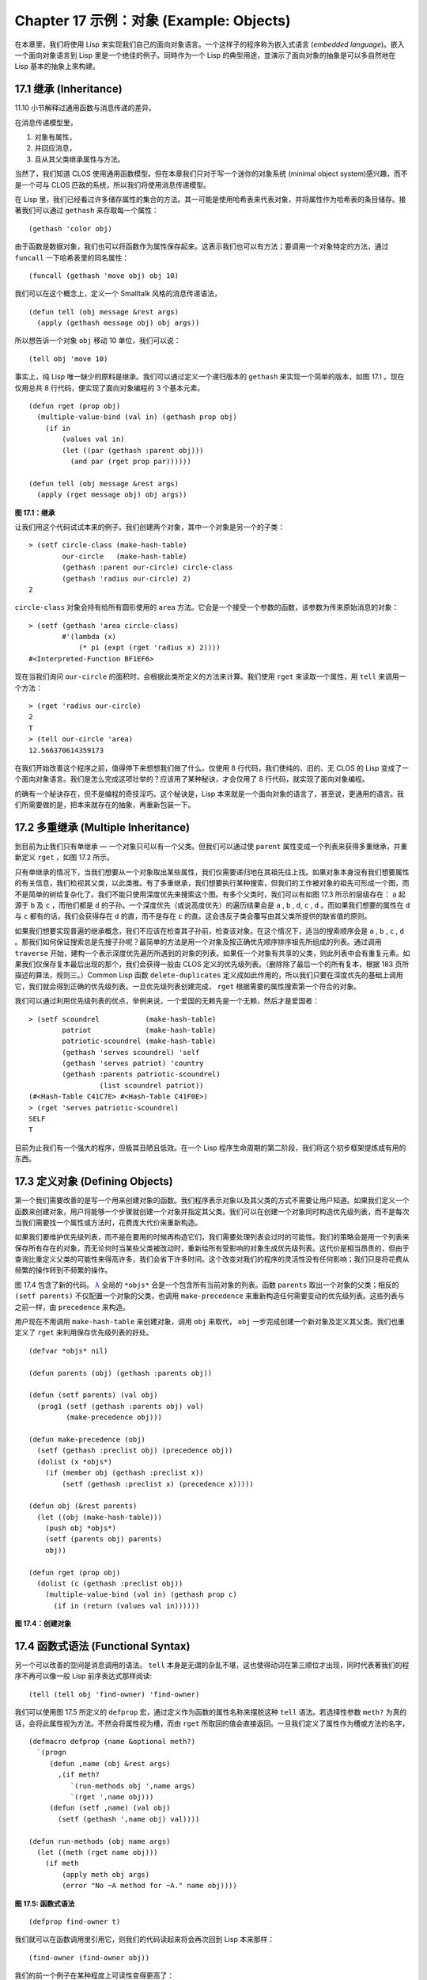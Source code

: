 .. highlight:: cl
   :linenothreshold: 0

Chapter 17 示例：对象 (Example: Objects)
**************************************************

在本章里，我们将使用 Lisp 来实现我们自己的面向对象语言。一个这样子的程序称为嵌入式语言 (\ *embedded language*\ )。嵌入一个面向对象语言到 Lisp 里是一个绝佳的例子。同時作为一个 Lisp 的典型用途，並演示了面向对象的抽象是可以多自然地在 Lisp 基本的抽象上來构建。

17.1 继承 (Inheritance)
==================================

11.10 小节解释过通用函数与消息传递的差异。

在消息传递模型里，

1. 对象有属性，

2. 并回应消息，

3. 且从其父类继承属性与方法。

当然了，我们知道 CLOS 使用通用函数模型。但在本章我们只对于写一个迷你的对象系统 (minimal object system)感兴趣，而不是一个可与 CLOS 匹敌的系统，所以我们将使用消息传递模型。

在 Lisp 里，我们已经看过许多储存属性的集合的方法。其一可能是使用哈希表来代表对象，并将属性作为哈希表的条目储存。接著我们可以通过 ``gethash`` 来存取每一个属性：

::

	(gethash 'color obj)

由于函数是数据对象，我们也可以将函数作为属性保存起来。这表示我们也可以有方法；要调用一个对象特定的方法，通过 ``funcall`` 一下哈希表里的同名属性：

::

	(funcall (gethash 'move obj) obj 10)

我们可以在这个概念上，定义一个 Smalltalk 风格的消息传递语法，

::

	(defun tell (obj message &rest args)
	  (apply (gethash message obj) obj args))

所以想告诉一个对象 ``obj`` 移动 10 单位，我们可以说：

::

	(tell obj 'move 10)

事实上，纯 Lisp 唯一缺少的原料是继承。我们可以通过定义一个递归版本的 ``gethash`` 来实现一个简单的版本，如图 17.1 。现在仅用总共 8 行代码，便实现了面向对象编程的 3 个基本元素。

::

	(defun rget (prop obj)
	  (multiple-value-bind (val in) (gethash prop obj)
	    (if in
	        (values val in)
	        (let ((par (gethash :parent obj)))
	          (and par (rget prop par))))))

	(defun tell (obj message &rest args)
	  (apply (rget message obj) obj args))

**图 17.1：继承**

让我们用这个代码试试本来的例子。我们创建两个对象，其中一个对象是另一个的子类：

::

	> (setf circle-class (make-hash-table)
	        our-circle   (make-hash-table)
	        (gethash :parent our-circle) circle-class
	        (gethash 'radius our-circle) 2)
	2

``circle-class`` 对象会持有给所有圆形使用的 ``area`` 方法。它会是一个接受一个参数的函数，该参数为传来原始消息的对象：

::

	> (setf (gethash 'area circle-class)
	        #'(lambda (x)
	            (* pi (expt (rget 'radius x) 2))))
	#<Interpreted-Function BF1EF6>

现在当我们询问 ``our-circle`` 的面积时，会根据此类所定义的方法来计算。我们使用 ``rget`` 来读取一个属性，用 ``tell`` 来调用一个方法：

::

	> (rget 'radius our-circle)
	2
	T
	> (tell our-circle 'area)
	12.566370614359173

在我们开始改善这个程序之前，值得停下来想想我们做了什么。仅使用 8 行代码，我们使纯的、旧的、无 CLOS 的 Lisp 变成了一个面向对象语言。我们是怎么完成这项壮举的？应该用了某种秘诀，才会仅用了 8 行代码，就实现了面向对象编程。

的确有一个秘诀存在，但不是编程的奇技淫巧。这个秘诀是，Lisp 本来就是一个面向对象的语言了，甚至说，更通用的语言。我们所需要做的是，把本来就存在的抽象，再重新包装一下。

17.2 多重继承 (Multiple Inheritance)
==================================================

到目前为止我们只有单继承 –– 一个对象只可以有一个父类。但我们可以通过使 ``parent`` 属性变成一个列表来获得多重继承，并重新定义 ``rget`` ，如图 17.2 所示。

只有单继承的情况下，当我们想要从一个对象取出某些属性，我们仅需要递归地在其祖先往上找。如果对象本身没有我们想要属性的有关信息，我们检视其父类，以此类推。有了多重继承，我们想要执行某种搜索，但我们的工作被对象的祖先可形成一个图，而不是简单的树给复杂化了。我们不能只使用深度优先来搜索这个图。有多个父类时，我们可以有如图 17.3 所示的层级存在： ``a`` 起源于 ``b`` 及 ``c`` ，而他们都是 ``d`` 的子孙。一个深度优先（或说高度优先）的遍历结果会是 ``a`` , ``b`` , ``d``, ``c`` , ``d`` 。而如果我们想要的属性在 ``d`` 与 ``c`` 都有的话，我们会获得存在 ``d`` 的直，而不是存在 ``c`` 的直。这会违反子类会覆写由其父类所提供的缺省值的原则。

如果我们想要实现普遍的继承概念，我们不应该在检查其子孙前，检查该对象。在这个情况下，适当的搜索顺序会是 ``a`` , ``b`` , ``c`` , ``d`` 。那我们如何保证搜索总是先搜子孙呢？最简单的方法是用一个对象及按正确优先顺序排序祖先所组成的列表。通过调用 ``traverse`` 开始，建构一个表示深度优先遍历所遇到的对象的列表。如果任一个对象有共享的父类，则此列表中会有重复元素。如果我们仅保存复本最后出现的那个，我们会获得一般由 CLOS 定义的优先级列表。（删除除了最后一个的所有复本，根据 183 页所描述的算法，规则三。）Common Lisp 函数 ``delete-duplicates`` 定义成如此作用的，所以我们只要在深度优先的基础上调用它，我们就会得到正确的优先级列表。一旦优先级列表创建完成， ``rget`` 根据需要的属性搜索第一个符合的对象。

我们可以通过利用优先级列表的优点，举例来说，一个爱国的无赖先是一个无赖，然后才是爱国者：

::

	> (setf scoundrel           (make-hash-table)
	        patriot             (make-hash-table)
	        patriotic-scoundrel (make-hash-table)
	        (gethash 'serves scoundrel) 'self
	        (gethash 'serves patriot) 'country
	        (gethash :parents patriotic-scoundrel)
	                 (list scoundrel patriot))
	(#<Hash-Table C41C7E> #<Hash-Table C41F0E>)
	> (rget 'serves patriotic-scoundrel)
	SELF
	T

目前为止我们有一个强大的程序，但极其丑陋且低效。在一个 Lisp 程序生命周期的第二阶段，我们将这个初步框架提炼成有用的东西。

17.3 定义对象 (Defining Objects)
================================

第一个我们需要改善的是写一个用来创建对象的函数。我们程序表示对象以及其父类的方式不需要让用户知道。如果我们定义一个函数来创建对象，用户将能够一个步骤就创建一个对象并指定其父类。我们可以在创建一个对象同时构造优先级列表，而不是每次当我们需要找一个属性或方法时，花费庞大代价来重新构造。

如果我们要维护优先级列表，而不是在要用的时候再构造它们，我们需要处理列表会过时的可能性。我们的策略会是用一个列表来保存所有存在的对象，而无论何时当某些父类被改动时，重新给所有受影响的对象生成优先级列表。这代价是相当昂贵的，但由于查询比重定义父类的可能性来得高许多，我们会省下许多时间。这个改变对我们的程序的灵活性没有任何影响；我们只是将花费从频繁的操作转到不频繁的操作。

图 17.4 包含了新的代码。 `λ <http://ansi-common-lisp.readthedocs.org/en/latest/zhCN/notes-cn.html#notes-273>`_ 全局的 ``*objs*`` 会是一个包含所有当前对象的列表。函数 ``parents`` 取出一个对象的父类；相反的 ``(setf parents)`` 不仅配置一个对象的父类，也调用 ``make-precedence`` 来重新构造任何需要变动的优先级列表。这些列表与之前一样，由 ``precedence`` 来构造。

用户现在不用调用 ``make-hash-table`` 来创建对象，调用 ``obj`` 来取代， ``obj`` 一步完成创建一个新对象及定义其父类。我们也重定义了 ``rget`` 来利用保存优先级列表的好处。


::

	(defvar *objs* nil)

	(defun parents (obj) (gethash :parents obj))

	(defun (setf parents) (val obj)
	  (prog1 (setf (gethash :parents obj) val)
	         (make-precedence obj)))

	(defun make-precedence (obj)
	  (setf (gethash :preclist obj) (precedence obj))
	  (dolist (x *objs*)
	    (if (member obj (gethash :preclist x))
	        (setf (gethash :preclist x) (precedence x)))))

	(defun obj (&rest parents)
	  (let ((obj (make-hash-table)))
	    (push obj *objs*)
	    (setf (parents obj) parents)
	    obj))

	(defun rget (prop obj)
	  (dolist (c (gethash :preclist obj))
	    (multiple-value-bind (val in) (gethash prop c)
	      (if in (return (values val in))))))

**图 17.4：创建对象**

17.4 函数式语法 (Functional Syntax)
===================================================

另一个可以改善的空间是消息调用的语法。 ``tell`` 本身是无谓的杂乱不堪，这也使得动词在第三顺位才出现，同时代表著我们的程序不再可以像一般 Lisp 前序表达式那样阅读:

::

	(tell (tell obj 'find-owner) 'find-owner)

我们可以使用图 17.5 所定义的 ``defprop`` 宏，通过定义作为函数的属性名称来摆脱这种 ``tell`` 语法。若选择性参数 ``meth?`` 为真的话，会将此属性视为方法。不然会将属性视为槽，而由 ``rget`` 所取回的值会直接返回。一旦我们定义了属性作为槽或方法的名字，

::

	(defmacro defprop (name &optional meth?)
	  `(progn
	     (defun ,name (obj &rest args)
	       ,(if meth?
	          `(run-methods obj ',name args)
	          `(rget ',name obj)))
	     (defun (setf ,name) (val obj)
	       (setf (gethash ',name obj) val))))

	(defun run-methods (obj name args)
	  (let ((meth (rget name obj)))
	    (if meth
	        (apply meth obj args)
	        (error "No ~A method for ~A." name obj))))

**图 17.5: 函数式语法**

::

	(defprop find-owner t)

我们就可以在函数调用里引用它，则我们的代码读起来将会再次回到 Lisp 本来那样：

::

	(find-owner (find-owner obj))

我们的前一个例子在某种程度上可读性变得更高了：

::

	> (progn
	    (setf scoundrel           (obj)
	          patriot             (obj)
	          patriotic-scoundrel (obj scoundrel patriot))
	    (defprop serves)
	    (setf (serves scoundrel) 'self
	          (serves patriot) 'country)
	    (serves patriotic-scoundrel))
	SELF
	T

17.5 定义方法 (Defining Methods)
=======================================

到目前为止，我们藉由叙述如下的东西来定义一个方法：

::

	(defprop area t)

	(setf circle-class (obj))

	(setf (area circle-class)
	      #'(lambda (c) (* pi (expt (radius c) 2))))

::

	(defmacro defmeth (name obj parms &rest body)
	  (let ((gobj (gensym)))
	    `(let ((,gobj ,obj))
	       (setf (gethash ',name ,gobj)
	             (labels ((next () (get-next ,gobj ',name)))
	               #'(lambda ,parms ,@body))))))

	(defun get-next (obj name)
	  (some #'(lambda (x) (gethash name x))
	        (cdr (gethash :preclist obj))))

**图 17.6 定义方法。**

在一个方法里，我们可以通过给对象的 ``:preclist`` 	的 ``cdr``  获得如内置 ``call-next-method`` 方法的效果。所以举例来说，若我们想要定义一个特殊的圆形，这个圆形在返回面积的过程中印出某个东西，我们可以说：

::

	(setf grumpt-circle (obj circle-class))

	(setf (area grumpt-circle)
	      #'(lambda (c)
	          (format t "How dare you stereotype me!~%")
	          (funcall (some #'(lambda (x) (gethash 'area x))
	                         (cdr (gethash :preclist c)))
	                   c)))

这里 ``funcall`` 等同于一个 ``call-next-method`` 调用，但他..

图 17.6 的 ``defmeth`` 宏提供了一个便捷方式来定义方法，并使得调用下个方法变得简单。一个 ``defmeth`` 的调用会展开成一个 ``setf`` 表达式，但 ``setf`` 在一個 ``labels`` 表达式里定义了 ``next`` 作为取出下个方法的函数。这个函数与 ``next-method-p`` 类似（第 188 页「譯註: 11.7 節」），但返回的是我们可以调用的东西，同時作為 ``call-next-method`` 。 `λ <http://ansi-common-lisp.readthedocs.org/en/latest/zhCN/notes-cn.html#notes-273>`_ 前述两个方法可以被定义成：

::

	(defmeth area circle-class (c)
	  (* pi (expt (radius c) 2)))

	(defmeth area grumpy-circle (c)
	  (format t "How dare you stereotype me!~%")
	  (funcall (next) c))

顺道一提，注意 ``defmeth`` 的定义也利用到了符号捕捉。方法的主体被插入至函数 ``next`` 是局部定义的一个上下文里。


17.6 实例 (Instances)
=======================================

到目前为止，我们还没有将类别与实例做区别。我们使用了一个术语来表示两者，\ *对象*\ (\ *object*\ )。将所有的对象视为一体是优雅且灵活的，但这非常没效率。在许多面向对象应用里，继承图的底部会是复杂的。举例来说，模拟一个交通情况，我们可能有少于十个对象来表示车子的种类，但会有上百个对象来表示特定的车子。由于后者会全部共享少数的优先级列表，创建它们是浪费时间的，并且浪费空间来保存它们。

图 17.7 定义一个宏 ``inst`` ，用来创建实例。实例就像其他对象一样（现在也可称为类别），有区别的是只有一个父类且不需维护优先级列表。它们也没有包含在列表 ``*objs**`` 里。在前述例子里，我们可以说：

::

	(setf grumpy-circle (inst circle-class))

由于某些对象不再有优先级列表，函数 ``rget`` 以及 ``get-next`` 现在被重新定义，检查这些对象的父类来取代。获得的效率不用拿灵活性交换。我们可以对一个实例做任何我们可以给其它种对象做的事，包括创建一个实例以及重定义其父类。在后面的情况里， ``(setf parents)`` 会有效地将对象转换成一个“类别”。

17.7 新的实现 (New Implementation)
==================================================

我们到目前为止所做的改善都是牺牲灵活性交换而来。在这个系统的开发后期，一个 Lisp 程序通常可以牺牲些许灵活性来获得好处，这里也不例外。目前为止我们使用哈希表来表示所有的对象。这给我们带来了超乎我们所需的灵活性，以及超乎我们所想的花费。在这个小节里，我们会重写我们的程序，用简单向量来表示对象。

::

	(defun inst (parent)
	  (let ((obj (make-hash-table)))
	    (setf (gethash :parents obj) parent)
	    obj))

	(defun rget (prop obj)
	  (let ((prec (gethash :preclist obj)))
	    (if prec
	        (dolist (c prec)
	          (multiple-value-bind (val in) (gethash prop c)
	            (if in (return (values val in)))))
	      (multiple-value-bind (val in) (gethash prop obj)
	        (if in
	            (values val in)
	            (rget prop (gethash :parents obj)))))))

	(defun get-next (obj name)
	  (let ((prec (gethash :preclist obj)))
	    (if prec
	        (some #'(lambda (x) (gethash name x))
	              (cdr prec))
	      (get-next (gethash obj :parents) name))))

**图 17.7: 定义实例**

这个改变意味著放弃动态定义新属性的可能性。目前我们可通过引用任何对象，给它定义一个属性。现在当一个类别被创建时，我们会需要给出一个列表，列出该类有的新属性，而当实例被创建时，他们会恰好有他们所继承的属性。

在先前的实现里，类别与实例没有实际区别。一个实例只是一个恰好有一个父类的类别。如果我们改动一个实例的父类，它就变成了一个类别。在新的实现里，类别与实例有实际区别；它使得将实例转成类别不再可能。

在图 17.8-17.10 的代码是一个完整的新实现。图片 17.8 给创建类别与实例定义了新的操作符。类别与实例用向量来表示。表示类别与实例的向量的前三个元素包含程序自身要用到的信息，而图 17.8 的前三个宏是用来引用这些元素的：

::

	(defmacro parents (v) `(svref ,v 0))
	(defmacro layout (v) `(the simple-vector (svref ,v 1)))
	(defmacro preclist (v) `(svref ,v 2))

	(defmacro class (&optional parents &rest props)
	  `(class-fn (list ,@parents) ',props))

	(defun class-fn (parents props)
	  (let* ((all (union (inherit-props parents) props))
	         (obj (make-array (+ (length all) 3)
	                          :initial-element :nil)))
	    (setf (parents obj)  parents
	          (layout obj)   (coerce all 'simple-vector)
	          (preclist obj) (precedence obj))
	    obj))

	(defun inherit-props (classes)
	  (delete-duplicates
	    (mapcan #'(lambda (c)
	                (nconc (coerce (layout c) 'list)
	                       (inherit-props (parents c))))
	            classes)))

	(defun precedence (obj)
	  (labels ((traverse (x)
	             (cons x
	                   (mapcan #'traverse (parents x)))))
	    (delete-duplicates (traverse obj))))

	(defun inst (parent)
	  (let ((obj (copy-seq parent)))
	    (setf (parents obj)  parent
	          (preclist obj) nil)
	    (fill obj :nil :start 3)
	    obj))

**图 17.8: 向量实现：创建**

1. ``parents`` 字段取代旧实现中，哈希表条目里 ``:parents`` 的位置。在一个类别里， ``parents`` 会是一个列出父类的列表。在一个实例里， ``parents`` 会是一个单一的父类。

2. ``layout`` 字段是一个包含属性名字的向量，指出类别或实例的从第四个元素开始的设计 (layout)。

3. ``preclist`` 字段取代旧实现中，哈希表条目里 ``:preclist`` 的位置。它会是一个类别的优先级列表，实例的话就是一个空表。

因为这些操作符是宏，他们全都可以被 ``setf`` 的第一个参数使用（参考 10.6 节）。

``class`` 宏用来创建类别。它接受一个含有其基类的选择性列表，伴随著零个或多个属性名称。它返回一个代表类别的对象。新的类别会同时有自己本身的属性名，以及从所有基类继承而来的属性。

::

	> (setf *print-array* nil
	        gemo-class (class nil area)
	        circle-class (class (geom-class) radius))
	#<Simple-Vector T 5 C6205E>

这里我们创建了两个类别： ``geom-class`` 没有基类，且只有一个属性， ``area`` ； ``circle-class`` 是 ``gemo-class`` 的子类，并添加了一个属性， ``radius`` 。 [1]_ ``circle-class`` 类的设计

::

	> (coerce (layout circle-class) 'list)
	(AREA RADIUS)

显示了五个字段里，最后两个的名称。 [2]_

``class`` 宏只是一个 ``class-fn`` 的介面，而 ``class-fn`` 做了实际的工作。它调用 ``inherit-props`` 来汇整所有新对象的父类，汇整成一个列表，创建一个正确长度的向量，并适当地配置前三个字段。（ ``preclist`` 由 ``precedence`` 创建，本质上 ``precedence`` 没什么改变。）类别馀下的字段设置为 ``:nil`` 来指出它们尚未初始化。要检视 ``circle-class`` 的 ``area`` 属性，我们可以：

::

	> (svref circle-class
	         (+ (position 'area (layout circle-class)) 3))
	:NIL

稍后我们会定义存取函数来自动办到这件事。

最后，函数 ``inst`` 用来创建实例。它不需要是一个宏，因为它仅接受一个参数：

::

	> (setf our-circle (inst circle-class))
	#<Simple-Vector T 5 C6464E>

比较 ``inst`` 与 ``class-fn`` 是有益学习的，它们做了差不多的事。因为实例仅有一个父类，不需要决定它继承什么属性。实例可以仅拷贝其父类的设计。它也不需要构造一个优先级列表，因为实例没有优先级列表。创建实例因此与创建类别比起来来得快许多，因为创建实例在多数应用里比创建类别更常见。

::

	(declaim (inline lookup (setf lookup)))

	(defun rget (prop obj next?)
	  (let ((prec (preclist obj)))
	    (if prec
	        (dolist (c (if next? (cdr prec) prec) :nil)
	          (let ((val (lookup prop c)))
	            (unless (eq val :nil) (return val))))
	        (let ((val (lookup prop obj)))
	          (if (eq val :nil)
	              (rget prop (parents obj) nil)
	              val)))))

	(defun lookup (prop obj)
	  (let ((off (position prop (layout obj) :test #'eq)))
	    (if off (svref obj (+ off 3)) :nil)))

	(defun (setf lookup) (val prop obj)
	  (let ((off (position prop (layout obj) :test #'eq)))
	    (if off
	        (setf (svref obj (+ off 3)) val)
	        (error "Can't set ~A of ~A." val obj))))

**图 17.9: 向量实现：存取**

现在我们可以创建所需的类别层级及实例，以及需要的函数来读写它们的属性。图 17.9 的第一个函数是 ``rget`` 的新定义。它的形状与图 17.7 的 ``rget`` 相似。条件式的两个分支，分别处理类别与实例。

1. 若对象是一个类别，我们遍历其优先级列表，直到我们找到一个对象，其中欲找的属性不是 ``:nil`` 。如果没有找到，返回 ``:nil`` 。

2. 若对象是一个实例，我们直接查找属性，并在没找到时递回地调用 ``rget`` 。

``rget`` 与 ``next?`` 新的第三个参数稍后解释。现在只要了解如果是 ``nil`` ， ``rget`` 会像平常那样工作。

函数 ``lookup`` 及其反相扮演著先前 ``rget`` 函数里 ``gethash`` 的角色。它们使用一个对象的 ``layout`` ，来取出或设置一个给定名称的属性。这条查询是先前的一个复本：

::

	> (lookup 'area circle-class)
	:NIL

由于 ``lookup`` 的 ``setf`` 也定义了，我们可以给 ``circle-class`` 定义一个 ``area`` 方法，通过：

::

	(setf (lookup 'area circle-class)
	      #'(lambda (c)
	          (* pi (expt (rget 'radius c nil) 2))))

在这个程序里，和先前的版本一样，没有特别区别出方法与槽。一个“方法”只是一个字段，里面有著一个函数。这将很快会被一个更方便的前端所隐藏起来。

::

	(declaim (inline run-methods))

	(defmacro defprop (name &optional meth?)
	  `(progn
	     (defun ,name (obj &rest args)
	       ,(if meth?
	            `(run-methods obj ',name args)
	            `(rget ',name obj nil)))
	     (defun (setf ,name) (val obj)
	       (setf (lookup ',name obj) val))))

	(defun run-methods (obj name args)
	  (let ((meth (rget name obj nil)))
	    (if (not (eq meth :nil))
	        (apply meth obj args)
	        (error "No ~A method for ~A." name obj))))

	(defmacro defmeth (name obj parms &rest body)
	  (let ((gobj (gensym)))
	    `(let ((,gobj ,obj))
	       (defprop ,name t)
	       (setf (lookup ',name ,gobj)
	             (labels ((next () (rget ,gobj ',name t)))
	               #'(lambda ,parms ,@body))))))

**图 17.10: 向量实现：宏介面**

图 17.10 包含了新的实现的最后部分。这个代码没有给程序加入任何威力，但使程序更容易使用。宏 ``defprop`` 本质上没有改变；现在仅调用 ``lookup`` 而不是 ``gethash`` 。与先前相同，它允许我们用函数式的语法来引用属性：

::

	> (defprop radius)
	(SETF RADIUS)
	> (radius our-circle)
	:NIL
	> (setf (radius our-circle) 2)
	2

如果 ``defprop`` 的第二个选择性参数为真的话，它展开成一个 ``run-methods`` 调用，基本上也没什么改变。

最后，函数 ``defmeth`` 提供了一个便捷方式来定义方法。这个版本有三件新的事情：它隐含了 ``defprop`` ，它调用 ``lookup`` 而不是 ``gethash`` ，且它调用 ``regt`` 而不是 278 页的 ``get-next`` (译注: 图 17.7 的 ``get-next`` )来获得下个方法。现在我们理解给 ``rget`` 添加额外参数的理由。它与 ``get-next`` 非常相似，我们同样通过添加一个额外参数，在一个函数里实现。若这额外参数为真时， ``rget`` 取代 ``get-next`` 的位置。

现在我们可以达到先前方法定义所有的效果，但更加清晰：

::

	(defmeth area circle-class (c)
	  (* pi (expt (radius c) 2)))

注意我们可以直接调用 ``radius`` 而无须调用 ``rget`` ，因为我们使用 ``defprop`` 将它定义成一个函数。因为隐含的 ``defprop`` 由 ``defmeth`` 实现，我们也可以调用 ``area`` 来获得 ``our-circle`` 的面积：

::

	> (area our-circle)
	12.566370614359173

17.8 分析 (Analysis)
=======================================

我们现在有了一个适合撰写实际面向对象程序的嵌入式语言。它很简单，但就大小来说相当强大。而在典型应用里，它也会是快速的。在一个典型的应用里，操作实例应比操作类别更常见。我们重新设计的重点在于如何使得操作实例的花费降低。

在我们的程序里，创建类别既慢且产生了许多垃圾。如果类别不是在速度为关键考量时创建，这还是可以接受的。会需要速度的是存取函数以及创建实例。这个程序里的没有做编译优化的存取函数大约与我们预期的一样快。 `λ <http://ansi-common-lisp.readthedocs.org/en/latest/zhCN/notes-cn.html#notes-284>`_ 而创建实例也是如此。且两个操作都没有用到构造 (consing)。除了用来表达实例的向量例外。会自然的以为这应该是动态地配置才对。但我们甚至可以避免动态配置实例，如果我们使用像是 13.4 节所提出的策略。

我们的嵌入式语言是 Lisp 编程的一个典型例子。只不过是一个嵌入式语言就可以是一个例子了。但 Lisp 的特性是它如何从一个小的、受限版本的程序，进化成一个强大但低效的版本，最终演化成快速但稍微受限的版本。

Lisp 恶名昭彰的缓慢不是 Lisp 本身导致（Lisp 编译器早在 1980 年代就可以产生出与 C 编译器一样快的代码），而是由于许多程序员在第二个阶段就放弃的事实。如同 Richard Gabriel 所写的，

	要在 Lisp 撰写出性能极差的程序相当简单；而在 C 这几乎是不可能的。 `λ <http://ansi-common-lisp.readthedocs.org/en/latest/zhCN/notes-cn.html#notes-284-2>`_

这完全是一个真的论述，但也可以解读为赞扬或贬低 Lisp 的论点：

1. 通过牺牲灵活性换取速度，你可以在 Lisp 里轻松地写出程序；在 C 语言里，你没有这个选择。

2. 除非你优化你的 Lisp 代码，不然要写出缓慢的软件根本易如反掌。

你的程序属于哪一种解读完全取决于你。但至少在开发初期，Lisp 使你有牺牲执行速度来换取时间的选择。

有一件我们示例程序没有做的很好的事是，它不是一个称职的 CLOS 模型（除了可能没有说明难以理解的 ``call-next-method`` 如何工作是件好事例外）。如大象般庞大的 CLOS 与这个如蚊子般微小的 70 行程序之间，存在多少的相似性呢？当然，这两者的差别是出自于教育性，而不是探讨有多相似。首先，这使我们理解到“面向对象”的广度。我们的程序比任何被称为是面向对象的都来得强大，而这只不过是 CLOS 的一小部分威力。

我们程序与 CLOS 不同的地方是，方法是属于某个对象的。这个方法的概念使它们与对第一个参数做派发的函数相同。而当我们使用函数式语法来调用方法时，这看起来就跟 Lisp 的函数一样。相反地，一个 CLOS 的通用函数，可以派发它的任何参数。一个通用函数的组件称为方法，而若你将它们定义成只对第一个参数特化，你可以制造出它们是某个类或实例的方法的错觉。但用面向对象编程的消息传递模型来思考 CLOS 最终只会使你困惑，因为 CLOS 凌驾在面向对象编程之上。

CLOS 的缺点之一是它太庞大了，且 CLOS 费尽苦心的隐藏了面向对象编程其实是改写 Lisp 的这个事实。本章的例子至少阐明了这一点。如果我们满足于旧的消息传递模型，我们可以用一页多一点的代码来实现。面向对象编程只是 Lisp 可以做的一件小事之一而已。一个更有趣的问题是，Lisp 还能做些什么？

.. rubric:: 脚注

.. [1] 当类别被显示时， ``*print-array*`` 应当是 ``nil`` 。 任何类别的 ``preclist`` 的第一个元素都是类别本身，所以试图显示类别的内部结构会导致一个无限循环。

.. [2] 这个向量被 coerced 成一个列表，只是为了看看里面有什么。有了 ``*print-array*`` 被设成 ``nil`` ，一个向量的内容应该不会显示出来。
